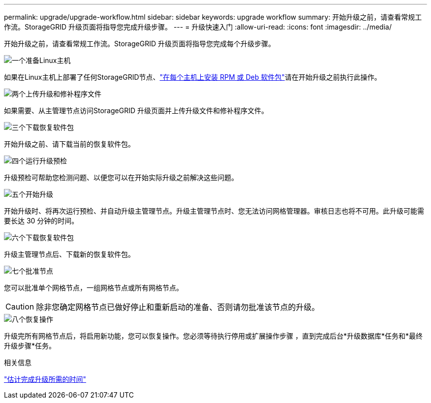 ---
permalink: upgrade/upgrade-workflow.html 
sidebar: sidebar 
keywords: upgrade workflow 
summary: 开始升级之前，请查看常规工作流。StorageGRID 升级页面将指导您完成升级步骤。 
---
= 升级快速入门
:allow-uri-read: 
:icons: font
:imagesdir: ../media/


[role="lead"]
开始升级之前，请查看常规工作流。StorageGRID 升级页面将指导您完成每个升级步骤。

.image:https://raw.githubusercontent.com/NetAppDocs/common/main/media/number-1.png["一个"]准备Linux主机
[role="quick-margin-para"]
如果在Linux主机上部署了任何StorageGRID节点、link:linux-installing-rpm-or-deb-package-on-all-hosts.html["在每个主机上安装 RPM 或 Deb 软件包"]请在开始升级之前执行此操作。

.image:https://raw.githubusercontent.com/NetAppDocs/common/main/media/number-2.png["两个"]上传升级和修补程序文件
[role="quick-margin-para"]
如果需要、从主管理节点访问StorageGRID 升级页面并上传升级文件和修补程序文件。

.image:https://raw.githubusercontent.com/NetAppDocs/common/main/media/number-3.png["三个"]下载恢复软件包
[role="quick-margin-para"]
开始升级之前、请下载当前的恢复软件包。

.image:https://raw.githubusercontent.com/NetAppDocs/common/main/media/number-4.png["四个"]运行升级预检
[role="quick-margin-para"]
升级预检可帮助您检测问题、以便您可以在开始实际升级之前解决这些问题。

.image:https://raw.githubusercontent.com/NetAppDocs/common/main/media/number-5.png["五个"]开始升级
[role="quick-margin-para"]
开始升级时、将再次运行预检、并自动升级主管理节点。升级主管理节点时、您无法访问网格管理器。审核日志也将不可用。此升级可能需要长达 30 分钟的时间。

.image:https://raw.githubusercontent.com/NetAppDocs/common/main/media/number-6.png["六个"]下载恢复软件包
[role="quick-margin-para"]
升级主管理节点后、下载新的恢复软件包。

.image:https://raw.githubusercontent.com/NetAppDocs/common/main/media/number-7.png["七个"]批准节点
[role="quick-margin-para"]
您可以批准单个网格节点，一组网格节点或所有网格节点。


CAUTION: 除非您确定网格节点已做好停止和重新启动的准备、否则请勿批准该节点的升级。

.image:https://raw.githubusercontent.com/NetAppDocs/common/main/media/number-8.png["八个"]恢复操作
[role="quick-margin-para"]
升级完所有网格节点后，将启用新功能，您可以恢复操作。您必须等待执行停用或扩展操作步骤 ，直到完成后台*升级数据库*任务和*最终升级步骤*任务。

.相关信息
link:estimating-time-to-complete-upgrade.html["估计完成升级所需的时间"]

